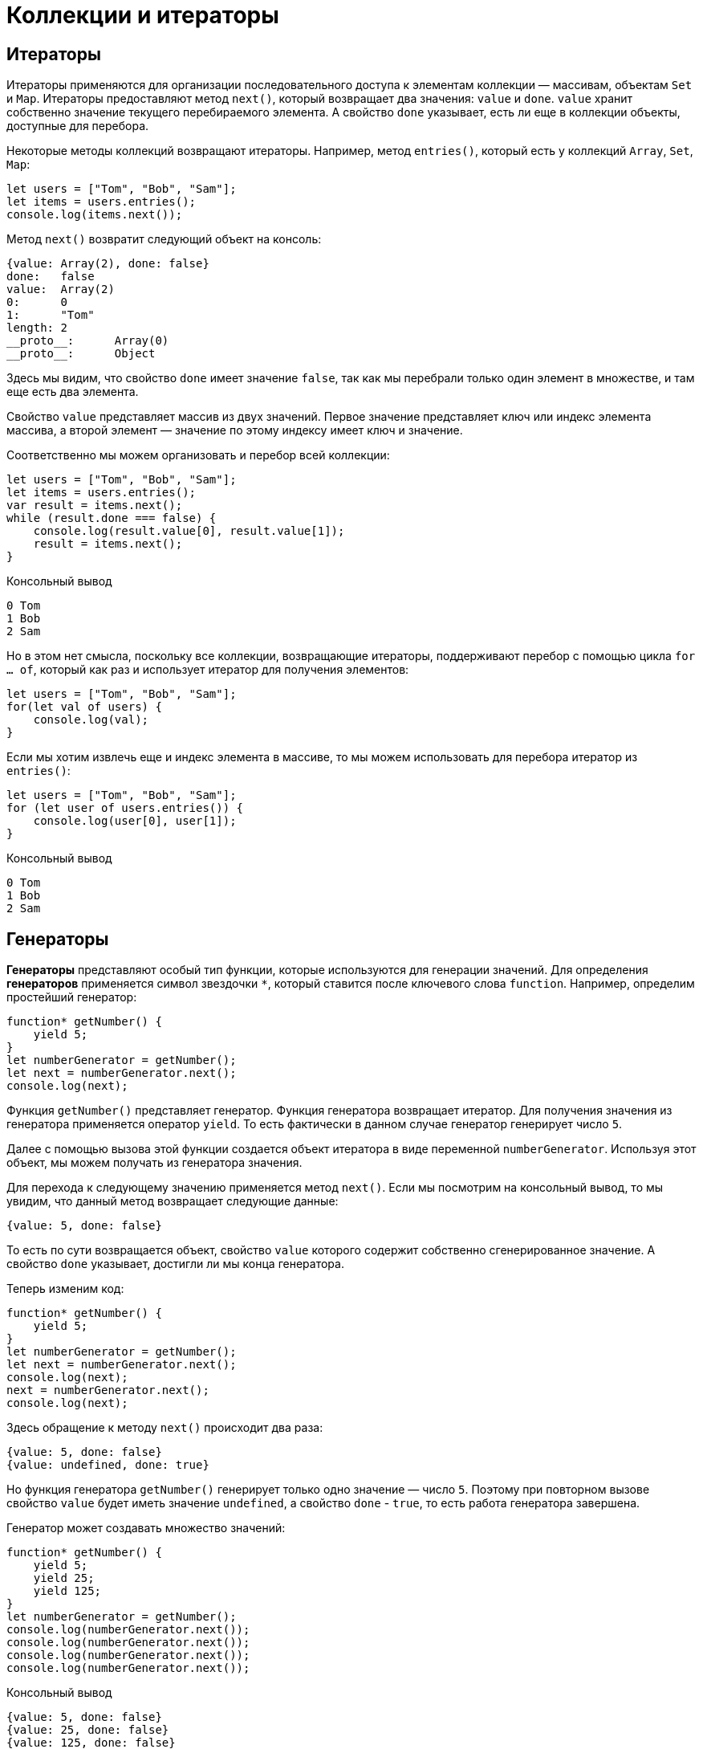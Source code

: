 = Коллекции и итераторы

== Итераторы

Итераторы применяются для организации последовательного доступа к элементам коллекции — массивам, объектам `Set` и `Map`. Итераторы предоставляют метод `next()`, который возвращает два значения: `value` и `done`. `value` хранит собственно значение текущего перебираемого элемента. А свойство `done` указывает, есть ли еще в коллекции объекты, доступные для перебора.

Некоторые методы коллекций возвращают итераторы. Например, метод `entries()`, который есть у коллекций `Array`, `Set`, `Map`:

[source, javascript]
----
let users = ["Tom", "Bob", "Sam"];
let items = users.entries();
console.log(items.next());
----

Метод `next()` возвратит следующий объект на консоль:

----
{value: Array(2), done: false}
done:	false
value:	Array(2)
0:	0
1:	"Tom"
length:	2
__proto__:	Array(0)
__proto__:	Object
----

Здесь мы видим, что свойство `done` имеет значение `false`, так как мы перебрали только один элемент в множестве, и там еще есть два элемента.

Свойство `value` представляет массив из двух значений. Первое значение представляет ключ или индекс элемента массива, а второй элемент — значение по этому индексу имеет ключ и значение.

Соответственно мы можем организовать и перебор всей коллекции:

[source, javascript]
----
let users = ["Tom", "Bob", "Sam"];
let items = users.entries();
var result = items.next();
while (result.done === false) {
    console.log(result.value[0], result.value[1]);
    result = items.next();
}
----

.Консольный вывод
----
0 Tom
1 Bob
2 Sam
----

Но в этом нет смысла, поскольку все коллекции, возвращающие итераторы, поддерживают перебор с помощью цикла `for ... of`, который как раз и использует итератор для получения элементов:

[source, javascript]
----
let users = ["Tom", "Bob", "Sam"];
for(let val of users) {
    console.log(val);
}
----

Если мы хотим извлечь еще и индекс элемента в массиве, то мы можем использовать для перебора итератор из `entries()`:

[source, javascript]
----
let users = ["Tom", "Bob", "Sam"];
for (let user of users.entries()) {
    console.log(user[0], user[1]);
}
----

.Консольный вывод
----
0 Tom
1 Bob
2 Sam
----

== Генераторы

*Генераторы* представляют особый тип функции, которые используются для генерации значений. Для определения *генераторов* применяется символ звездочки `*`, который ставится после ключевого слова `function`. Например, определим простейший генератор:

[source, javascript]
----
function* getNumber() {
    yield 5;
}
let numberGenerator = getNumber();
let next = numberGenerator.next();
console.log(next);
----

Функция `getNumber()` представляет генератор. Функция генератора возвращает итератор. Для получения значения из генератора применяется оператор `yield`. То есть фактически в данном случае генератор генерирует число `5`.

Далее с помощью вызова этой функции создается объект итератора в виде переменной `numberGenerator`. Используя этот объект, мы можем получать из генератора значения.

Для перехода к следующему значению применяется метод `next()`. Если мы посмотрим на консольный вывод, то мы увидим, что данный метод возвращает следующие данные:

----
{value: 5, done: false}
----

То есть по сути возвращается объект, свойство `value` которого содержит собственно сгенерированное значение. А свойство `done` указывает, достигли ли мы конца генератора.

Теперь изменим код:

[source, javascript]
----
function* getNumber() {
    yield 5;
}
let numberGenerator = getNumber();
let next = numberGenerator.next();
console.log(next);
next = numberGenerator.next();
console.log(next);
----

Здесь обращение к методу `next()` происходит два раза:

----
{value: 5, done: false}
{value: undefined, done: true}
----

Но функция генератора `getNumber()` генерирует только одно значение — число `5`. Поэтому при повторном вызове свойство `value` будет иметь значение `undefined`, а свойство `done` - `true`, то есть работа генератора завершена.

Генератор может создавать множество значений:

[source, javascript]
----
function* getNumber() {
    yield 5;
    yield 25;
    yield 125;
}
let numberGenerator = getNumber();
console.log(numberGenerator.next());
console.log(numberGenerator.next());
console.log(numberGenerator.next());
console.log(numberGenerator.next());
----

.Консольный вывод
----
{value: 5, done: false}
{value: 25, done: false}
{value: 125, done: false}
{value: undefined, done: true}
----

То есть при первом вызове метода `next()` из итератора извлекается значение, которое идет после первого оператора `yield`, при втором вызове метода `next()` - значение после второго оператора `yield` и так далее.

Поскольку для получения значений применяется итератор, то мы можем использовать цикл `for ... of`:

[source, javascript]
----
function* getNumber() {
    yield 5;
    yield 25;
    yield 125;
}
let numberGenerator = getNumber();
for(let num of numberGenerator) {
    console.log(num);
}
----

.Консольный вывод
----
5
25
125
----

Генератор необязательно содержит только определение операторов `yield`. Он также может содержать более сложную логику.

С помощью генераторов удобно создавать бесконечные последовательности:

[source, javascript]
----
function* points() {
    let x = 0;
    let y = 0;
    while(true) {
        yield {x:x, y:y};
        x += 2;
        y += 1;
    }
}
let pointGenerator = points();
console.log(pointGenerator.next().value);
console.log(pointGenerator.next().value);
console.log(pointGenerator.next().value);
----

.Консольный вывод
----
{x: 0, y: 0}
{x: 2, y: 1}
{x: 4, y: 2}
----

=== Передача данных в генератор

С помощью `next()` можно передать в генератор данные.

[source, javascript]
----
function* getNumber() {
    let n = yield 5;
    console.log("n:", n);
    let m = yield 25 * n;
    console.log("m:", m);
    yield 125 * m;
}
let numberGenerator = getNumber();
console.log(numberGenerator.next().value);
console.log(numberGenerator.next(2).value);
console.log(numberGenerator.next(3).value);
----

.Консольный вывод
----
5
n: 2
50
m: 3
375
----

При втором вызове метода `next()`:

[source, javascript]
----
numberGenerator.next(2).value
----

Мы можем получить переданные через него данные, присвоив результат *первого* оператора `yield`:

[source, javascript]
----
let n = yield 5;
----

То есть здесь переменная `n` будет равна `2`, так как в метод `next()` передается число `2`.

Далее мы можем использовать это значение, например, для генерации нового значения:

[source, javascript]
----
let m = yield 25 * n;
----

Соответственно, переменная `m` получить значение, переданное через третий вызов метода `next()`, то есть число `3`.

=== Инициализация генератора

Есть также другой способ передачи данных в генератор, когда мы передаем некоторые данные в саму функцию генератора, то есть фактически инициализируем генератор некоторыми начальными данными:

[source, javascript]
----
function* takeItem(arr) {
    for (var i = 0; i < arr.length; i++) {
        yield arr[i];
    }
}
var users = ["Tom", "Bob", "Sam", "Alice", "Kate", "Ann"];
var userGenerator = takeItem(users);
var timer = setInterval(function() {
    var user = userGenerator.next();
    if (user.done) {
        clearInterval(timer);
        console.log("The End...");
    } else {
        console.log(user.value);
    }
}, 500);
----

В данном случае в генератор передается массив, который используется для генерации значений в таймере.

== Множества `Set`

*Множества* (*sets*) представляют структуру данных, которая может хранить только уникальные значения. В JavaScript функционал *множества* определяет объект `Set`. Для создания множества применяется конструктор этого объекта:

[source, javascript]
----
let mySet = new Set();
----

Также можно передать в конструктор массив значений, которыми будет инициализировано множество:

[source, javascript]
----
let arr = [1, 1, 2, 3, 4, 5, 2, 4];
let numbers = new Set(arr);
console.log(numbers);
----

----
Set(5) {1, 2, 3, 4, 5}
----

В данном случае в множество передаются данные из массива. Однако поскольку множество может хранить только уникальные значения, то при его создании повторяющиеся значения, которые есть в массиве, удаляются.

Для проверки количества элементов можно использовать свойство `size`.

[source, javascript]
----
let arr = [1, 1, 2, 3, 4, 5, 2, 4];
let numbers = new Set(arr);
console.log(numbers.size);
----

----
5
----

=== Добавление

Для добавления применяется метод `add()`. Его результатом является измененное множество:

[source, javascript]
----
let numbers = new Set();
numbers.add(1);
numbers.add(3);
numbers.add(5);
numbers.add(3); // не добавляется, т.к. есть
numbers.add(1); // не добавляется, т.к. есть
console.log(numbers);
----

----
Set(3) {1, 3, 5}
----

При этом, поскольку множество хранит только уникальные значения, то добавление элементов, которые уже в нем есть, не имеет смысла.

Так как метод `add()` возвращает ссылку на это же множество, то мы можем вызывать методы по цепочке:

[source, javascript]
----
let numbers = new Set();
numbers.add(1).add(3).add(5);
console.log(numbers);
----

----
Set(3) {1, 3, 5}
----

=== Удаление

Для удаления элементов применяется метод `delete()`:

[source, javascript]
----
let numbers = new Set();
numbers.add(1).add(3).add(5);
numbers.delete(3);
console.log(numbers);
----

----
Set(2) {1, 5}
----

Причем данный метод возвращает булево значение: `true` - если элемент удален и `false` - если удаление не произошло (например, когда удаляемого элемента нет в множестве):

[source, javascript]
----
let numbers = new Set();
numbers.add(1).add(3).add(5);
let isDeleted = numbers.delete(3);
console.log(isDeleted);
isDeleted = numbers.delete(54);
console.log(isDeleted);
----

----
true
false
----

Если необходимо удалить вообще все элементы из множества, то применяется метод `clear()`:

[source, javascript]
----
let numbers = new Set();
numbers.add(1).add(3).add(5);
numbers.clear();
console.log(numbers);
----

----
Set(0) {}
----

=== Проверка наличия элемента

Если нужно проверить, если ли элемент в множестве, то используется метод `has()`. Если элемент есть, то метод возвращает `true`, иначе возвращает `false`:

[source, javascript]
----
let numbers = new Set();
numbers.add(1).add(3).add(5);
console.log(numbers.has(3));
console.log(numbers.has(32));
----

----
true
false
----

=== Перебор множества

Для перебора элементов множества применяется метод `forEach()`:

[source, javascript]
----
let arr = [1, 2, 3, 5];
let numbers = new Set(arr);
numbers.forEach(function(value1, value2, set) {
    console.log(value1);
})
----

Для совместимости с массивами, которые тоже имеют метод `forEach()`, в данный метод передается функция обратного вызова, которая принимает три параметра. Непосредственно для множества первый и второй параметры представляют текущий перебираемый элемент, а третий параметр — перебираемое множество.

Также для перебора множества можно использовать цикл `for ... of`:

[source, javascript]
----
let numbers = new Set([1, 2, 3, 5]);
for (n of numbers) {
    console.log(n);
}
----

== `Map`

`Map` или *карта* (*отображение*, *словарь*) представляет структуру данных, где каждый элемент имеет *ключ* и *значение*. *Ключи* в рамках карты являются уникальными, то есть с одним ключом может быть сопоставлен только один элемент. Для создания карты применяется конструктор объекта `Map`:

[source, javascript]
----
let myMap = new Map();
----

Также можно инициализировать карту начальными значениями. Для этого в конструктор передается массив, элементы которого представляют массивы из двух элементов — первый элемент будет выступать в качестве ключа, а второй - в качестве значения:

[source, javascript]
----
let myMap = new Map([[1, "a"], [2, "b"], [3, "c"]]);
console.log(myMap);
----

----
Map(3) {1 => "a", 2 => "b", 3 => "c"}
----

В данном случае числа `1`, `2`, `3` являются ключами, а строки `a`, `b`, `c` - значениями.

При этом ключи и значения необязательно должны быть одного типа:

[source, javascript]
----
let myMap = new Map([["a", 1], [2, "b"], ["c", true]]);
console.log(myMap);
----

----
Map(3) {"a" => 1, 2 => "b", "c" => true}}
----

=== Добавление и изменение элементов

Для добавления или изменения значения применяется метод `set()`:

[source, javascript]
----
let myMap = new Map([[1, "a"], [2, "b"], [3, "c"]]);
myMap.set(4, "d"); // добавление элемента
myMap.set(2, "v"); // изменение элемента
console.log(myMap);
----

----
Map(4) {1 => "a", 2 => "v", 3 => "c", 4 => "d"}
----

Первый параметр метода `set()` представляет ключ, а второй параметр — значение элемента. Если по такому ключу нет элементов, то добавляется новый элемент. Если ключ уже есть, то уже имеющийся элемент изменяет свое значение.

=== Получение элементов

Для получения элемента по ключу применяется метод `get()`, в который передается ключ элемента:

[source, javascript]
----
let myMap = new Map([[1, "Tom"], [2, "Bob"], [3, "Sam"]]);
console.log(myMap.get(2));
console.log(myMap.get(7));
----

----
Bob
undefined
----

Если `map` не содержит элемента по заданному ключу, то метод возвращает `undefined`.

Чтобы избежать возвращения `undefined`, мы можем проверить наличие элемента по ключу с помощью метода `has()`. Если элемент по ключу имеется, то метод возвращает `true`, иначе возвращается `false`:

[source, javascript]
----
let myMap = new Map([[1, "Tom"], [2, "Bob"], [3, "Sam"]]);
console.log(myMap.has(2));
console.log(myMap.has(7));
----

----
true
false
----

=== Удаление элементов

Для удаления одного элемента по ключу применяется метод `delete()`:

[source, javascript]
----
let myMap = new Map([[1, "Tom"], [2, "Bob"], [3, "Sam"]]);
myMap.delete(2);
console.log(myMap);
----

----
Map(2) {1 => "Tom", 3 => "Sam"}
----

Для удаления всех элементов используется метод `clear()`:

[source, javascript]
----
let myMap = new Map([[1, "Tom"], [2, "Bob"], [3, "Sam"]]);
myMap.clear();
console.log(myMap);
----

----
Map(0) {}
----

=== Перебор элементов

Для перебора элементов используется метод `forEach()`:

[source, javascript]
----
let myMap = new Map([[1, "Tom"], [2, "Bob"], [3, "Sam"]]);
myMap.forEach(function(value1, value2, map) {
    console.log(value2, value1);
})
----

Метод `forEach` в качестве параметра получает функцию обратного вызова, которая имеет три параметра. Первый и второй параметры — это соответственно значение и ключ текущего перебираемого элемента, а третий параметр — перебираемый объект Map.

.Консольный вывод
----
1 Tom
2 Bob
3 Sam
----

Также для перебора объекта `Map` можно использовать цикл `for ... of`:

[source, javascript]
----
let myMap = new Map([[1, "Tom"], [2, "Bob"], [3, "Sam"]]);
for (item of myMap) {
    console.log(item[0], item[1]);
}
----

Каждый элемент из `Map` помещается в переменную `item`, которая в свою очередь представляет массив. Первый элемент этого массива — ключ, а второй элемент — значение элемента.

Также объект `Map` имеет два дополнительных метода: `keys()` позволяет перебрать только ключи и `values()` позволяет перебирать значения элементов. Оба метода возвращают итераторы, поэтому для перебора ключей и значений по отдельности также можно использовать цикл `for...of`:

[source, javascript]
----
let myMap = new Map([[1, "Tom"], [2, "Bob"], [3, "Sam"]]);

for (item of myMap.keys()) {
    console.log(item);
}
for (item of myMap.values()) {
    console.log(item);
}
----

== `WeakSet` и `WeakMap`

=== `WeakSet`

Объект `WeakSet` во многом похож на обычное множество. Он также может хранить только уникальные значения, но каждый его элемент должен представлять объект.

Для создания объекта `WeakSet` используется его конструктор, в который можно передать начальные значения:

[source, javascript]
----
let weakSet1 = new WeakSet(); // пустой WeakSet
let weakSet2 = new WeakSet([{name:"Tom"}, {age: 34}]); // инициализация начальными значениями
----

Для инициализации как в случае с объектом `Set` в конструктор передается массив, но данный массив содержит именно объекты, а не скалярные значения, типа чисел или строк.

Для добавления данных в `WeakSet` применяется метод `add()`:

[source, javascript]
----
let weakSet = new WeakSet();
weakSet.add({lang: "JavaScript"});
weakSet.add({lang: "TypeScript"});
// weakSet.add(34); // так нельзя - 34 - число, а не объект
console.log(weakSet);
----

----
{{lang: "JavaScript"}, {lang: "TypeScript"}}
----

Причем опять же добавить мы можем только объект, а не скалярные значения типа чисел или строк.

Для удаления применяется метод `delete()`, в который передается ссылка на удаляемый объект:

[source, javascript]
----
let weakSet = new WeakSet();
var js = {lang: "JavaScript"};
var ts = {lang: "TypeScript"};
weakSet.add(js);
weakSet.add(ts);
weakSet.delete(js);
console.log(weakSet);
----

----
{{lang: "TypeScript"}}
----

Если надо проверить, имеется ли объект в `WeakSet`, то можно использовать метод `has()`, который возвращает true при наличии объекта:

[source, javascript]
----
var js = {lang: "JavaScript"};
var ts = {lang: "TypeScript"};
var java = {lang: "Java"};
let weakSet = new WeakSet([js, ts]);
console.log(weakSet.has(ts)); // true
console.log(weakSet.has(java)); //  false
----

----
true
false
----

=== `WeakMap`

`WeakMap` представляет развитие коллекции `Map`. Особенностью WeakMap является то, что все ее элементы должны представлять объекты. При этом объектами должны быть как ключи, так и значения.

Создание `WeakMap`:

[source, javascript]
----
// пустой WeakMap
let weakMap1 = new WeakMap();
// WeakMap с инициализацией данными
var key1 = {key:1};
var key2 = {key:2};
var value1 = {name: "Tom"};
var value2 = {name: "Sam"};
let weakMap2 = new WeakMap([[key1, value1], [key2, value2]]);
----

Для получения объектов по ключу из WeakMap применяется метод `get()`:

[source, javascript]
----
var key1 = {key:1};
var key2 = {key:2};
var value1 = {name: "Tom"};
var value2 = {name: "Sam"};
let weakMap2 = new WeakMap([[key1, value1], [key2, value2]]);
console.log(weakMap2.get(key1));
----

----
{name: "Tom"}
----

Для добавления новых объектов или изменения старых применяется метод `set()`:

[source, javascript]
----
var key1 = {key:1};
var key2 = {key:2};
var value1 = {name: "Tom"};
var value2 = {name: "Sam"};

let weakMap2 = new WeakMap([[key1, value1]]);
weakMap2.set(key2, value2);
weakMap2.set(key1, {name: "Kate"});
console.log(weakMap2.get(key1));
console.log(weakMap2.get(key2));
----

----
{name: "Kate"}
{name: "Sam"}
----

Чтобы проверить наличие элемента по определенному ключу, применяется метод `has()`, который возвращает `true` при наличии элемента:

[source, javascript]
----
var key1 = {key:1},
    key2 = {key:2};
var value1 = {name: "Tom"},
    value2 = {name: "Sam"};
let weakMap2 = new WeakMap([[key1, value1]]);
console.log(weakMap2.has(key1));
console.log(weakMap2.has(key2));
----

----
true
false
----

Для удаления элемента по ключу применяется метод `delete()`:

[source, javascript]
----
var key1 = {key:1},
    key2 = {key:2};
var value1 = {name: "Tom"},
    value2 = {name: "Sam"};
let weakMap2 = new WeakMap([[key1, value1], [key2, value2]]);
console.log(weakMap2.has(key1));
weakMap2.delete(key1);
console.log(weakMap2.has(key1));
----

----
true
false
----
